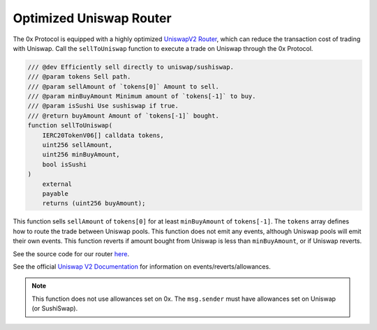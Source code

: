 ###############################
Optimized Uniswap Router
###############################

The 0x Protocol is equipped with a highly optimized `UniswapV2 Router <https://uniswap.org/docs/v2/smart-contracts/router02/>`_, which can reduce the transaction cost of trading with Uniswap. Call the ``sellToUniswap`` function to execute a trade on Uniswap through the 0x Protocol.

.. code-block:: solidity

    /// @dev Efficiently sell directly to uniswap/sushiswap.
    /// @param tokens Sell path.
    /// @param sellAmount of `tokens[0]` Amount to sell.
    /// @param minBuyAmount Minimum amount of `tokens[-1]` to buy.
    /// @param isSushi Use sushiswap if true.
    /// @return buyAmount Amount of `tokens[-1]` bought.
    function sellToUniswap(
        IERC20TokenV06[] calldata tokens,
        uint256 sellAmount,
        uint256 minBuyAmount,
        bool isSushi
    )
        external
        payable
        returns (uint256 buyAmount);

This function sells ``sellAmount`` of ``tokens[0]`` for at least ``minBuyAmount`` of ``tokens[-1]``. The ``tokens`` array defines how to route the trade between Uniswap pools. This function does not emit any events, although Uniswap pools will emit their own events. This function reverts if amount bought from Uniswap is less than ``minBuyAmount``, or if Uniswap reverts.

See the source code for our router `here <https://github.com/0xProject/protocol/blob/development/contracts/zero-ex/contracts/src/features/UniswapFeature.sol>`_.

See the official `Uniswap V2 Documentation <https://uniswap.org/docs/v2/>`_ for information on events/reverts/allowances.

.. note::
    This function does not use allowances set on 0x. The ``msg.sender`` must have allowances set on Uniswap (or SushiSwap).